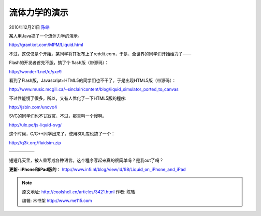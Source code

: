 .. _articles3421:

流体力学的演示
==============

2010年12月21日 `陈皓 <http://coolshell.cn/articles/author/haoel>`__

某人用Java搞了一个流体力学的演示。

`http://grantkot.com/MPM/Liquid.html <http://grantkot.com/MPM/Liquid.html>`__

|image0|

不过，这仅仅是个开始。某同学将其发布上了reddit.com，于是，全世界的同学们开始给力了——

Flash的开发者首先不服，搞了个 flash版（带源码）：

`http://wonderfl.net/c/yxe9 <http://wonderfl.net/c/yxe9>`__

看到了Flash版，Javascript+HTML5的同学们也不干了，于是出现HTML5版（带源码）：

`http://www.music.mcgill.ca/~sinclair/content/blog/liquid\_simulator\_ported\_to\_canvas <http://www.music.mcgill.ca/~sinclair/content/blog/liquid_simulator_ported_to_canvas>`__

不过性能慢了很多，所以，又有人优化了一下HTML5版的程序:

`http://jsbin.com/unovo4 <http://jsbin.com/unovo4>`__

SVG的同学们也不甘寂寞，不过，那真叫一个慢啊。

`http://ulo.pe/js-liquid-svg/ <http://ulo.pe/js-liquid-svg/>`__

这个时候，C/C++同学出来了，使用SDL库也搞了一个：

`http://q3k.org/fluidsim.zip <http://q3k.org/fluidsim.zip>`__

——————

短短几天里，被人重写成各种语言。这个程序写起来真的很简单吗？是我out了吗？

**更新-
iPhone和iPad版的**\ ： \ `http://www.infi.nl/blog/view/id/98/Liquid\_on\_iPhone\_and\_iPad <http://www.infi.nl/blog/view/id/98/Liquid_on_iPhone_and_iPad>`__

.. |image0| image:: /coolshell/static/20140922093444934000.jpg
.. |image7| image:: /coolshell/static/20140922093445442000.jpg

.. note::
    原文地址: http://coolshell.cn/articles/3421.html 
    作者: 陈皓 

    编辑: 木书架 http://www.me115.com